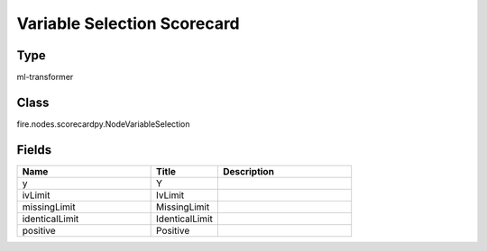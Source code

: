Variable Selection Scorecard
=========== 



Type
--------- 

ml-transformer

Class
--------- 

fire.nodes.scorecardpy.NodeVariableSelection

Fields
--------- 

.. list-table::
      :widths: 10 5 10
      :header-rows: 1

      * - Name
        - Title
        - Description
      * - y
        - Y
        - 
      * - ivLimit
        - IvLimit
        - 
      * - missingLimit
        - MissingLimit
        - 
      * - identicalLimit
        - IdenticalLimit
        - 
      * - positive
        - Positive
        - 




